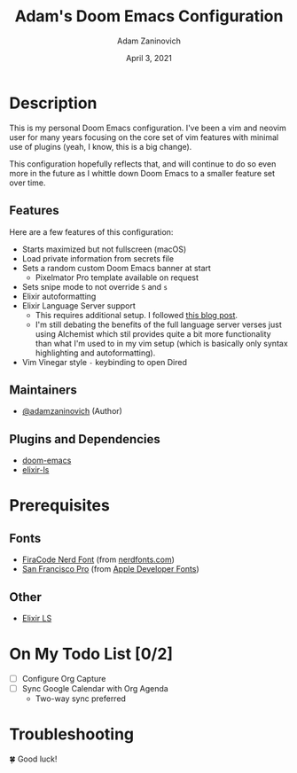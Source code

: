 #+TITLE:   Adam's Doom Emacs Configuration
#+DATE:    April 3, 2021
#+AUTHOR:  Adam Zaninovich
#+STARTUP: inlineimages nofold

* Table of Contents :TOC_3:noexport:
- [[#description][Description]]
  - [[#features][Features]]
  - [[#maintainers][Maintainers]]
  - [[#plugins-and-dependencies][Plugins and Dependencies]]
- [[#prerequisites][Prerequisites]]
  - [[#fonts][Fonts]]
  - [[#other][Other]]
- [[#on-my-todo-list-02][On My Todo List]]
- [[#troubleshooting][Troubleshooting]]

* Description
This is my personal Doom Emacs configuration. I've been a vim and neovim user for many years focusing on the core set of vim features with minimal use of plugins (yeah, I know, this is a big change).

This configuration hopefully reflects that, and will continue to do so even more in the future as I whittle down Doom Emacs to a smaller feature set over time.

#+ATTR_ORG: :width 400
[[./doc/perfection.png]]

** Features
Here are a few features of this configuration:

+ Starts maximized but not fullscreen (macOS)
+ Load private information from secrets file
+ Sets a random custom Doom Emacs banner at start
  - Pixelmator Pro template available on request
+ Sets snipe mode to not override =S= and =s=
+ Elixir autoformatting
+ Elixir Language Server support
  - This requires additional setup. I followed [[https://dev.to/mariomazo/elixir-and-doom-emacs-m29][this blog post]].
  - I'm still debating the benefits of the full language server verses just using Alchemist which stil provides quite a bit more functionality than what I'm used to in my vim setup (which is basically only syntax highlighting and autoformatting).
+ Vim Vinegar style =-= keybinding to open Dired

** Maintainers
+ [[https://github.com/adamzaninovich][@adamzaninovich]] (Author)

** Plugins and Dependencies
+ [[https://github.com/hlissner/doom-emacs][doom-emacs]]
+ [[https://github.com/elixir-lsp/elixir-ls][elixir-ls]]

* Prerequisites
** Fonts
+ [[https://github.com/ryanoasis/nerd-fonts/releases/download/v2.1.0/FiraCode.zip][FiraCode Nerd Font]] (from [[https://www.nerdfonts.com/font-downloads][nerdfonts.com]])
+ [[https://devimages-cdn.apple.com/design/resources/download/SF-Font-Pro.dmg][San Francisco Pro]] (from [[https://developer.apple.com/fonts/][Apple Developer Fonts]])

** Other
+ [[https://github.com/elixir-lsp/elixir-ls][Elixir LS]]

* On My Todo List [0/2]
+ [ ] Configure Org Capture
+ [ ] Sync Google Calendar with Org Agenda
  - Two-way sync preferred

* Troubleshooting
🍀 Good luck!

